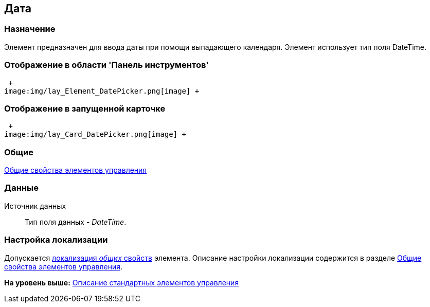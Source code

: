 [[ariaid-title1]]
== Дата

=== Назначение

Элемент предназначен для ввода даты при помощи выпадающего календаря. Элемент использует тип поля DateTime.

=== Отображение в области 'Панель инструментов'

 +
image:img/lay_Element_DatePicker.png[image] +

=== Отображение в запущенной карточке

 +
image:img/lay_Card_DatePicker.png[image] +

=== Общие

xref:lay_Elements_general.adoc[Общие свойства элементов управления]

=== Данные

Источник данных::
  Тип поля данных - [.dfn .term]_DateTime_.

=== Настройка локализации

[.ph]#Допускается xref:lay_Locale_common_element_properties.html[локализация [.dfn .term]_общих_ свойств] элемента. Описание настройки локализации содержится в разделе link:lay_Elements_general.adoc[Общие свойства элементов управления].#

*На уровень выше:* xref:../pages/lay_Control_elements.adoc[Описание стандартных элементов управления]
